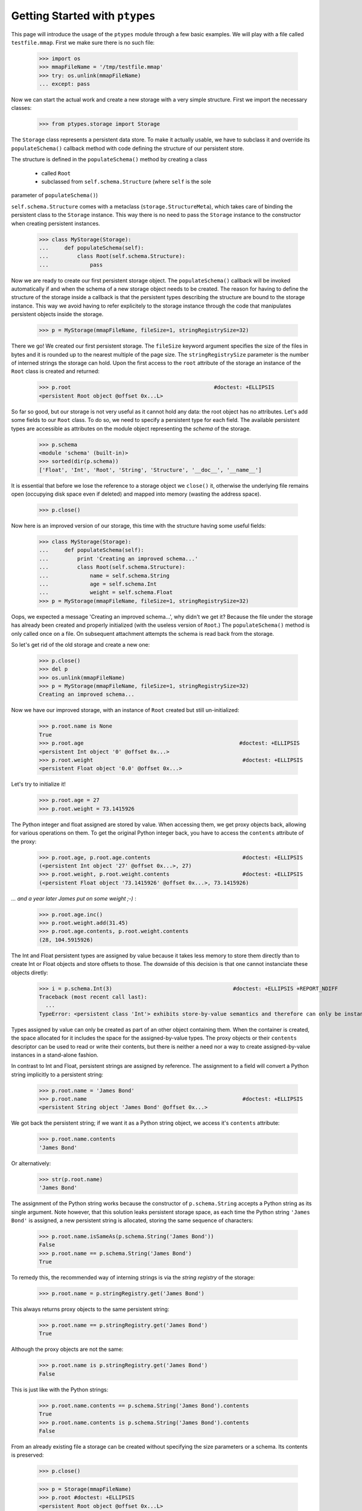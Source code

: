 ===============================
Getting Started with ``ptypes``
===============================

This page will introduce the usage of the ``ptypes`` module through a few basic examples.
We will play with a file called ``testfile.mmap``. First we make sure there is no such file:
 
      >>> import os
      >>> mmapFileName = '/tmp/testfile.mmap'
      >>> try: os.unlink(mmapFileName)
      ... except: pass

Now we can start the actual work and create a new storage with a very simple structure.
First we import the necessary classes:

   >>> from ptypes.storage import Storage

The ``Storage`` class represents a persistent data store. To make it actually usable, we have to 
subclass it and override its ``populateSchema()`` callback method with code defining the structure
of our persistent store.

The structure is defined in the ``populateSchema()`` method by creating a 
class 

 * called ``Root`` 
 * subclassed from ``self.schema.Structure`` (where ``self`` is the sole 
parameter of ``populateSchema()``)
 
``self.schema.Structure`` comes with a metaclass (``storage.StructureMeta``), 
which takes care of binding the persistent class to the ``Storage`` instance. 
This way there is no need to pass the ``Storage`` instance to the constructor 
when creating persistent instances. 
 
      >>> class MyStorage(Storage):
      ...     def populateSchema(self):
      ...         class Root(self.schema.Structure):  
      ...             pass

Now we are ready to create our first persistent storage object.
The ``populateSchema()`` callback will be invoked automatically if and when the schema of a new storage
object needs to be created. The reason for having to define the structure of the storage inside
a callback is that the persistent types describing the structure are bound to the storage instance.
This way we avoid having to refer explicitely to the storage instance through the code that 
manipulates persistent objects inside the storage.  

      >>> p = MyStorage(mmapFileName, fileSize=1, stringRegistrySize=32)

There we go! We created our first persistent storage. The ``fileSize`` keyword argument specifies
the size of the files in bytes and it is rounded up to the nearest multiple of the page size.
The ``stringRegistrySize`` parameter is the number of interned strings the storage can hold. 
Upon the first access to the ``root`` attribute of the storage an instance of the ``Root``
class is created and returned:  

      >>> p.root                                             #doctest: +ELLIPSIS
      <persistent Root object @offset 0x...L>

So far so good, but our storage is not very useful as it cannot hold any data: the root object 
has no attributes. Let's add some fields
to our ``Root`` class. To do so, we need to specify a persistent type for each field. 
The available persistent types are accessible as attributes on the module object
representing the *schema* of the storage.
   
      >>> p.schema
      <module 'schema' (built-in)>
      >>> sorted(dir(p.schema))
      ['Float', 'Int', 'Root', 'String', 'Structure', '__doc__', '__name__']

It is essential that before we lose the reference to a storage object we ``close()`` it, 
otherwise the underlying file remains open (occupying disk space even if deleted) and 
mapped into memory (wasting the address space). 
 
      >>> p.close()

Now here is an improved version of our storage, this time with the structure having some useful fields:

      >>> class MyStorage(Storage):
      ...     def populateSchema(self):
      ...         print 'Creating an improved schema...'
      ...         class Root(self.schema.Structure):  
      ...             name = self.schema.String
      ...             age = self.schema.Int
      ...             weight = self.schema.Float
      >>> p = MyStorage(mmapFileName, fileSize=1, stringRegistrySize=32)

Oops, we expected a message 'Creating an improved schema...', why didn't we get it?
Because the file under the storage has already been created and properly initialized (with the 
useless version of ``Root``.) The ``populateSchema()`` method is only called once on a file.
On subsequent attachment attempts the schema is read back from the storage.
 
So let's get rid of the old storage and create a new one:

      >>> p.close()
      >>> del p
      >>> os.unlink(mmapFileName)      
      >>> p = MyStorage(mmapFileName, fileSize=1, stringRegistrySize=32)
      Creating an improved schema...

Now we have our improved storage, with an instance of ``Root`` created but still un-initialized:

      >>> p.root.name is None
      True
      >>> p.root.age                                                 #doctest: +ELLIPSIS
      <persistent Int object '0' @offset 0x...>
      >>> p.root.weight                                               #doctest: +ELLIPSIS 
      <persistent Float object '0.0' @offset 0x...>
       
Let's try to initialize it!

      >>> p.root.age = 27
      >>> p.root.weight = 73.1415926

The Python integer and float assigned are stored by value. When accessing them, we get 
proxy objects back, allowing for various operations on them.
To get the original Python integer back, you have to access the ``contents`` attribute of the proxy:   

      >>> p.root.age, p.root.age.contents                             #doctest: +ELLIPSIS
      (<persistent Int object '27' @offset 0x...>, 27)
      >>> p.root.weight, p.root.weight.contents                       #doctest: +ELLIPSIS
      (<persistent Float object '73.1415926' @offset 0x...>, 73.1415926)

*... and a year later James put on some weight ;-)* :      

      >>> p.root.age.inc()
      >>> p.root.weight.add(31.45)                                      
      >>> p.root.age.contents, p.root.weight.contents                   
      (28, 104.5915926)
      
The Int and Float persistent types are assigned by value because
it takes less memory to store them directly than to create Int or Float objects and store offsets to those.
The downside of this decision is that one cannot instanciate these objects diretly:
        
      >>> i = p.schema.Int(3)                                      #doctest: +ELLIPSIS +REPORT_NDIFF
      Traceback (most recent call last):
        ...
      TypeError: <persistent class 'Int'> exhibits store-by-value semantics and therefore can only be instantiated inside a container (e.g. in Structure)

Types assigned by value can only be created as part of an other object containing them.
When the container is created, the space allocated for it includes the space for the 
assigned-by-value types. The proxy objects or their ``contents`` descriptor can be used
to read or write their contents, but there is neither a need nor a way to create 
assigned-by-value instances in a stand-alone fashion.  

In contrast to Int and Float, persistent strings are assigned by reference. 
The assignment to a field will convert a Python string implicitly to a persistent string:

      >>> p.root.name = 'James Bond'
      >>> p.root.name                                                 #doctest: +ELLIPSIS
      <persistent String object 'James Bond' @offset 0x...>

We got back the persistent string; if we want it as a Python string object, we access it's ``contents`` attribute:

      >>> p.root.name.contents 
      'James Bond'

Or alternatively:

      >>> str(p.root.name) 
      'James Bond'

The assignment of the Python string  works because the constructor of ``p.schema.String`` accepts a Python string as its single argument.
Note however, that this solution leaks persistent storage space, as each time the Python string ``'James Bond'`` is  assigned,
a new persistent string is allocated, storing the same sequence of characters:

      >>> p.root.name.isSameAs(p.schema.String('James Bond'))
      False
      >>> p.root.name == p.schema.String('James Bond')
      True

To remedy this, the recommended way of interning strings is via the *string registry* of the storage:

      >>> p.root.name = p.stringRegistry.get('James Bond') 

This always returns proxy objects to the same persistent string:

      >>> p.root.name == p.stringRegistry.get('James Bond') 
      True

Although the proxy objects are not the same:
 
      >>> p.root.name is p.stringRegistry.get('James Bond') 
      False

This is just like with the Python strings:
 
      >>> p.root.name.contents == p.schema.String('James Bond').contents
      True
      >>> p.root.name.contents is p.schema.String('James Bond').contents
      False
      
From an already existing file a storage can be created without specifying the 
size parameters or a schema. Its contents is preserved:

      >>> p.close()

      >>> p = Storage(mmapFileName)
      >>> p.root #doctest: +ELLIPSIS
      <persistent Root object @offset 0x...L>
      >>> p.root.name.contents
      'James Bond'
      >>> p.close()
      >>> os.unlink(mmapFileName)

Our improved storage structure is still not very usefull as we can only define a single 
secret agent in it. What if we have more?

When defining the structure, we can rely on the ``type descriptor classes``. With the help of
these one can define persistent types parametrized with already existing persistent types. 
The most notable type descriptors are Dict and List.
To define a parametrized persistent type, one instantiates a type descriptor supplying the
desired name of the new persistent type. The parameters of the type have to be specified 
using the item access operator, which records the parameters and returns the type descriptor 
instance. The instance is then passed in to the ``define()`` method of the storage,
which will actually create the new persistent type. Let's see this through an example:  

      >>> from ptypes.storage import Dict, List
      >>> class MyStorage(Storage):
      ...         
      ...     def populateSchema(self):
      ...         
      ...         class Agent(self.schema.Structure):  
      ...             name = self.schema.String
      ...             age = self.schema.Int
      ...             weight = self.schema.Float
      ...         
      ...         self.define( List('ListOfAgents')[Agent] )         
      ...         self.define( Dict('AgentsByName')[self.schema.String, Agent] )         
      ...         
      ...         class Root(self.schema.Structure):
      ...             agents = self.schema.ListOfAgents
      ...             agentsByName = self.schema.AgentsByName
      
      >>> p = MyStorage(mmapFileName, fileSize=1, stringRegistrySize=32)
      
Before we access the persistent list or dict, we need to create them:     
     
      >>> p.root.agents = p.schema.ListOfAgents()
      >>> p.root.agentsByName = p.schema.AgentsByName(size=13)
      
Now we can store at least 13 agents by their names and ages (the actual limits may be higher).
Note that while the root object was created automatically on the first access to ``p.root``,
all other ``Structure`` instances have to be created explicitly. Specifying keyword arguments
as constructor parameters allows for the immediate initialization of the fields of the structure. 

      >>> for agentName, age in (("Felix Leiter", 31), ("Miss Moneypenny", 23), ("Bill Tanner",57)): 
      ...     agent = p.schema.Agent(name=p.stringRegistry.get(agentName), age=age )
      ...     p.root.agents.append(agent)
      ...     p.root.agentsByName[agent.name] = agent
      >>> for agent in p.root.agents:
      ...     print agent.name
      Felix Leiter
      Miss Moneypenny
      Bill Tanner
      
Note that in the ``print`` statements above the persistent string got implicitly converted 
to a Python string via ``str()``. When the persistent string is the return value of an
expression typed in at the interpreter prompt, ``repr()`` is invoked; that is why you 
got different representations of persistent strings in the previous examples.       

The persistent Dicts support ``iteritems()``, ``iterkeys()`` and ``itervalues()``: 
      
      >>> for key, value in p.root.agentsByName.iteritems():                
      ...     print key, value                                    #doctest: +ELLIPSIS
      Felix Leiter <persistent Agent object @offset 0x...>
      Bill Tanner <persistent Agent object @offset 0x...>
      Miss Moneypenny <persistent Agent object @offset 0x...>
      >>> print [key.contents for key in p.root.agentsByName.iterkeys()]
      ['Felix Leiter', 'Bill Tanner', 'Miss Moneypenny']
      >>> print [agent.name.contents for agent in p.root.agentsByName.itervalues()]
      ['Felix Leiter', 'Bill Tanner', 'Miss Moneypenny']
      
For persistent sets only ``iterkeys()`` is supported:      
      
      >>> for _ in p.stringRegistry.itervalues(): pass                    #doctest: +ELLIPSIS
      Traceback (most recent call last):
      ...
      TypeError: Cannot iterate over the values: no value class is defined. (Is this not a Set?)
      >>> for _ in p.stringRegistry.iteritems(): pass                    #doctest: +ELLIPSIS
      Traceback (most recent call last):
      ...
      TypeError: Cannot iterate over the items: no value class is defined. (Is this not a Set?)

The dictionary accepts non-persistent keys to look up values, as long as it was defined with a 
key class that accpets the non-persistent key as its sole constructor argument:
      
      >>> p.root.agentsByName["Miss Moneypenny"].weight = 57.3                #doctest: +ELLIPSIS
      >>> for agent in p.root.agents:
      ...     print agent.weight.contents, 
      0.0 57.3 0.0
      
Now let's finish with this storage and create a new one to demonstrate how Dict and List work
with types assigned by value:
      
      >>> p.close()                                                             #doctest: +ELLIPSIS
      Traceback (most recent call last):
      ...
      ValueError: Cannot close <MyStorage '...'> - some proxies are still around: <persistent Agent object @offset 0x...L> <persistent String object 'Miss Moneypenny' @offset 0x...L> <persistent Agent object @offset 0x...L>
      
Ooops... Indeed, the ``key``, ``value`` and ``agent`` references from the previous examples are still around, and if 
we closed the storage (which unmaps the underlying file), the pointers into the mapped memory area in these
proxy objects would become invalid. Trying to use these objects with the dangling pointers would casue 
segmantation faults. Therefore, all the references to proxy objects belonging to the storage 
(except the reference of the storage object to the root, in our example ``p.root``) must be deleted before 
closing the storage.
  
      >>> del key, value, agent
      >>> p.close()  
      
Accessing the root property after closing the storage or trying to close it again will raise a ValueError exception:
          
      >>> p.root                                               #doctest: +ELLIPSIS
      Traceback (most recent call last):
       ...
      ValueError: Storage ... is closed.
      
      >>> p.close()                                                #doctest: +ELLIPSIS  
      Traceback (most recent call last):
       ...
      ValueError: Storage ... is closed.
      >>> os.unlink(mmapFileName)

Now we really can continue and demonstrate that the Dict and List type descriptors work just as well
with types assigned by value:
 
      >>> class MyStorage(Storage):
      ...     def populateSchema(self):
      ...         self.define( List('ListOfInts' )[self.schema.Int ] )         
      ...         self.define( List('ListOfFloats')[self.schema.Float] )         
      ...         
      ...         class Root(self.schema.Structure):
      ...             uints = self.schema.ListOfInts      
      ...             floats = self.schema.ListOfFloats      
      >>> p = MyStorage(mmapFileName, fileSize=1, stringRegistrySize=32)      #doctest: +ELLIPSIS
      >>> p.root.uints = p.schema.ListOfInts()
      >>> p.root.floats = p.schema.ListOfFloats()
      >>> from random import seed, random
      >>> seed(13)
      >>> for i in range(10): 
      ...    p.root.uints.append(i)
      ...    p.root.floats.append(random())
      >>> for i in p.root.uints:
      ...      print i.contents,
      0 1 2 3 4 5 6 7 8 9
      >>> for f in p.root.floats:
      ...      print f.contents,
      0.259008491715 0.685257992965 0.684081918016 0.84933616139 0.185724173874 0.230558608965 0.147159918168 0.225162935562 0.734023602213 0.13021302276
      >>> del i, f
      >>> p.close()
      >>> os.unlink(mmapFileName)

      >>> class MyStorage(Storage):
      ...     def populateSchema(self):
      ...         self.define( Dict('MyType')[self.schema.Int, self.schema.String] )         
      ...         
      ...         class Root(self.schema.Structure):
      ...             myType = self.schema.MyType      
      >>> p = MyStorage(mmapFileName, fileSize=1, stringRegistrySize=32)      #doctest: +ELLIPSIS  +REPORT_NDIFF
      >>> os.unlink(mmapFileName)

If you pass in the wrong number of type arguments to a type descriptor, you will get a ValueError exception:

      >>> class MyStorage(Storage):
      ...     def populateSchema(self):
      ...         self.define( Dict('BadType')[1, 2, 3] )         
      ...         class Root(self.schema.Structure):  
      ...             pass
      >>> p = MyStorage(mmapFileName, 1, 32)                                  #doctest: +ELLIPSIS
      Traceback (most recent call last):
         ...
      TypeError: Type BadType must have at most 2 parameter(s), found (1, 2, 3)

      >>> os.unlink(mmapFileName)       
      >>> class MyStorage(Storage):
      ...     def populateSchema(self):
      ...         self.define( Dict('BadType')[None, None] )         
      ...         class Root(self.schema.Structure):  
      ...             pass
      >>> p = MyStorage(mmapFileName, 1, 32) #doctest: +ELLIPSIS
      Traceback (most recent call last):
         ...
      TypeError: The type parameter specifying the type of keys cannot be None

If you pass in ``None`` as the value class to a ``Dict``, you get set-like behaviour.
For convininence, ``Set`` is defined exactly that way.
The below example also demonstrates that ``define()`` returns the defined type instance, 
so you can use it in subsequent type definitions.
        
      >>> os.unlink(mmapFileName)
      >>> from ptypes.storage import Set
      >>> class MyStorage(Storage):
      ...     def populateSchema(self):
      ...         stringSet1 = self.define( Dict('ThisIsInFactASet')[self.schema.String, None] )         
      ...         stringSet2 = self.define( Set ('ThisIsAnotherSet')[self.schema.String] )         
      ...         class Root(self.schema.Structure):  
      ...             strings1 = stringSet1 
      ...             strings2 = stringSet2 
      >>> p = MyStorage(mmapFileName, 1, 32)                      
      >>> p.root.strings1 = p.schema.ThisIsInFactASet(13)
      >>> s1 = p.root.strings1.get('abc\x00def') 
      >>> s1                                                        #doctest: +ELLIPSIS
      <persistent String object 'abc\x00def' @offset 0x...L>
      >>> s1.contents
      'abc\x00def'
      
Note that type definitions are not interchangable, even if they come from the same type
descriptor with the same parameters:
      
      >>> p.root.strings2 = p.schema.ThisIsInFactASet(13)
      Traceback (most recent call last):
         ...
      TypeError: Expected <persistent class 'ThisIsAnotherSet'>, found <persistent class 'ThisIsInFactASet'>
      >>> del s1
      >>> p.close()
      >>> os.unlink(mmapFileName)
       
The ``define()`` method will complain if you try to pass in some garbage:
        
      >>> class MyStorage(Storage):
      ...     def populateSchema(self):
      ...         self.define( 'foo' )
      >>> p = MyStorage(mmapFileName, 1, 32) #doctest: +ELLIPSIS
      Traceback (most recent call last):
         ...
      TypeError: Don't know how to define 'foo'

      >>> os.unlink(mmapFileName)
      
That's it for getting started!
